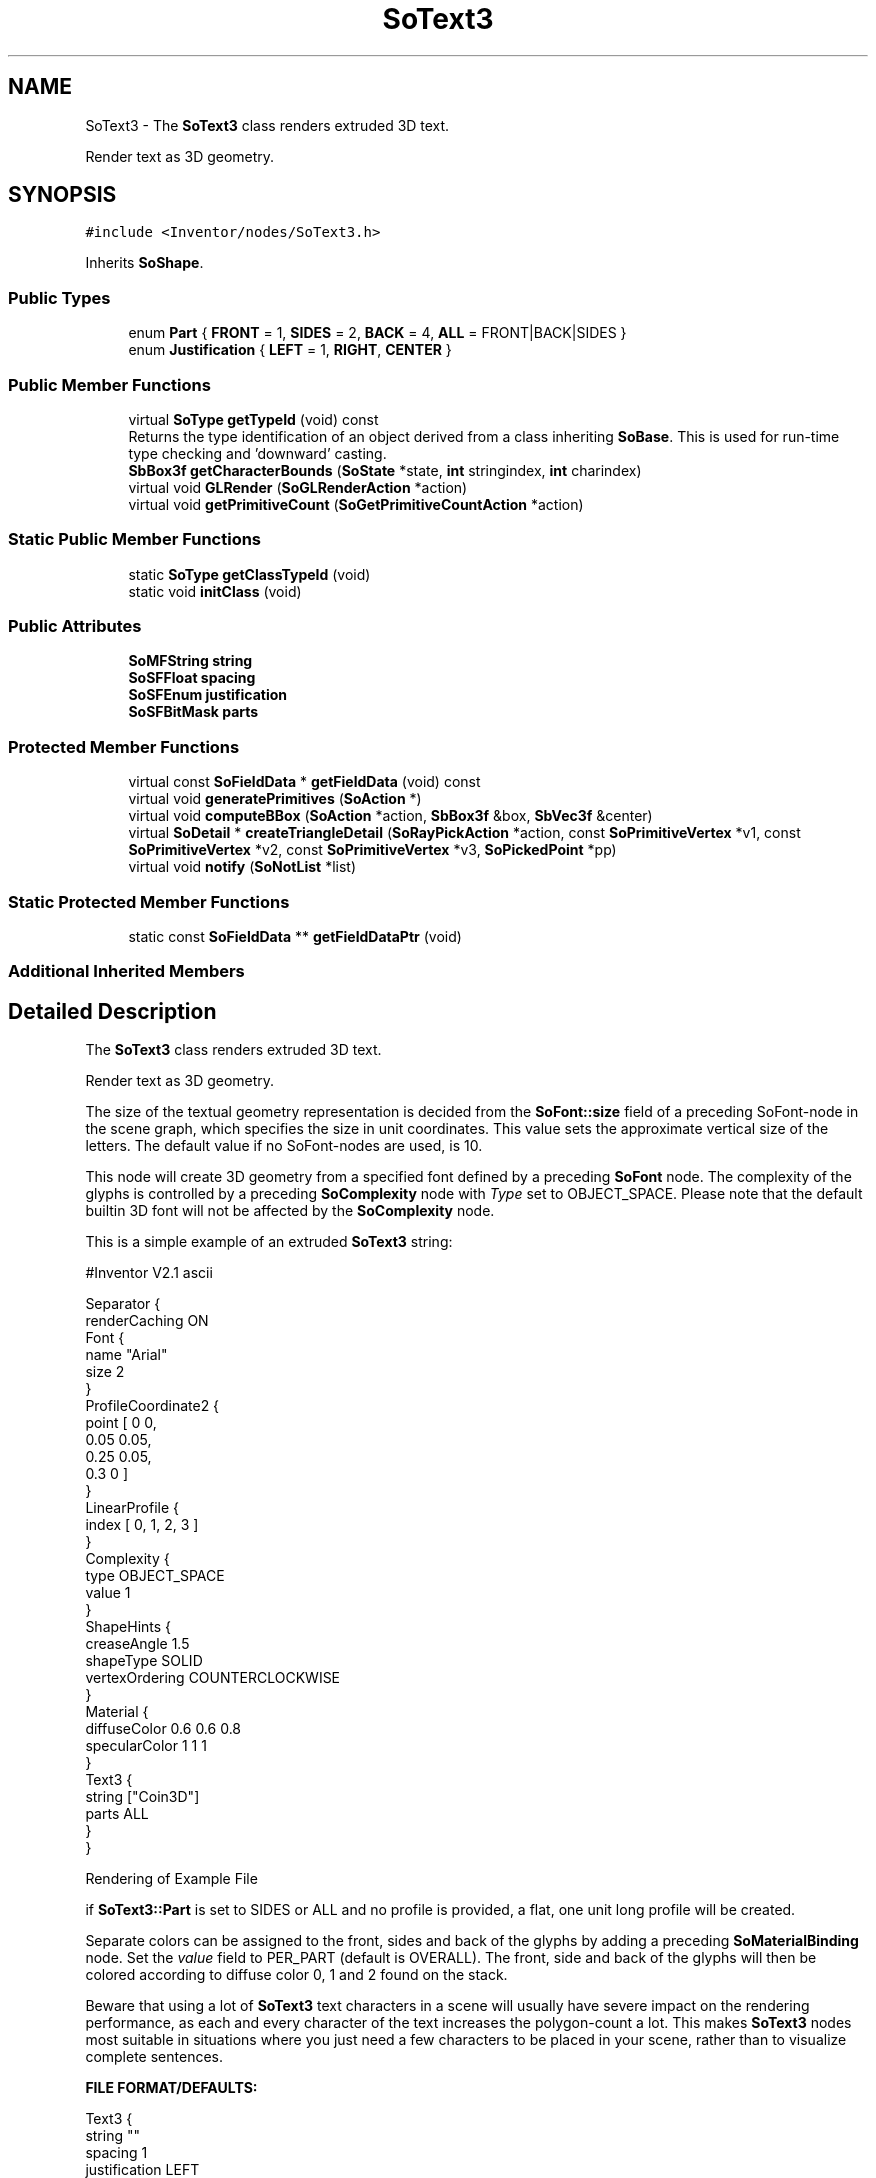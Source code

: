.TH "SoText3" 3 "Sun May 28 2017" "Version 4.0.0a" "Coin" \" -*- nroff -*-
.ad l
.nh
.SH NAME
SoText3 \- The \fBSoText3\fP class renders extruded 3D text\&.
.PP
Render text as 3D geometry\&.  

.SH SYNOPSIS
.br
.PP
.PP
\fC#include <Inventor/nodes/SoText3\&.h>\fP
.PP
Inherits \fBSoShape\fP\&.
.SS "Public Types"

.in +1c
.ti -1c
.RI "enum \fBPart\fP { \fBFRONT\fP = 1, \fBSIDES\fP = 2, \fBBACK\fP = 4, \fBALL\fP = FRONT|BACK|SIDES }"
.br
.ti -1c
.RI "enum \fBJustification\fP { \fBLEFT\fP = 1, \fBRIGHT\fP, \fBCENTER\fP }"
.br
.in -1c
.SS "Public Member Functions"

.in +1c
.ti -1c
.RI "virtual \fBSoType\fP \fBgetTypeId\fP (void) const"
.br
.RI "Returns the type identification of an object derived from a class inheriting \fBSoBase\fP\&. This is used for run-time type checking and 'downward' casting\&. "
.ti -1c
.RI "\fBSbBox3f\fP \fBgetCharacterBounds\fP (\fBSoState\fP *state, \fBint\fP stringindex, \fBint\fP charindex)"
.br
.ti -1c
.RI "virtual void \fBGLRender\fP (\fBSoGLRenderAction\fP *action)"
.br
.ti -1c
.RI "virtual void \fBgetPrimitiveCount\fP (\fBSoGetPrimitiveCountAction\fP *action)"
.br
.in -1c
.SS "Static Public Member Functions"

.in +1c
.ti -1c
.RI "static \fBSoType\fP \fBgetClassTypeId\fP (void)"
.br
.ti -1c
.RI "static void \fBinitClass\fP (void)"
.br
.in -1c
.SS "Public Attributes"

.in +1c
.ti -1c
.RI "\fBSoMFString\fP \fBstring\fP"
.br
.ti -1c
.RI "\fBSoSFFloat\fP \fBspacing\fP"
.br
.ti -1c
.RI "\fBSoSFEnum\fP \fBjustification\fP"
.br
.ti -1c
.RI "\fBSoSFBitMask\fP \fBparts\fP"
.br
.in -1c
.SS "Protected Member Functions"

.in +1c
.ti -1c
.RI "virtual const \fBSoFieldData\fP * \fBgetFieldData\fP (void) const"
.br
.ti -1c
.RI "virtual void \fBgeneratePrimitives\fP (\fBSoAction\fP *)"
.br
.ti -1c
.RI "virtual void \fBcomputeBBox\fP (\fBSoAction\fP *action, \fBSbBox3f\fP &box, \fBSbVec3f\fP &center)"
.br
.ti -1c
.RI "virtual \fBSoDetail\fP * \fBcreateTriangleDetail\fP (\fBSoRayPickAction\fP *action, const \fBSoPrimitiveVertex\fP *v1, const \fBSoPrimitiveVertex\fP *v2, const \fBSoPrimitiveVertex\fP *v3, \fBSoPickedPoint\fP *pp)"
.br
.ti -1c
.RI "virtual void \fBnotify\fP (\fBSoNotList\fP *list)"
.br
.in -1c
.SS "Static Protected Member Functions"

.in +1c
.ti -1c
.RI "static const \fBSoFieldData\fP ** \fBgetFieldDataPtr\fP (void)"
.br
.in -1c
.SS "Additional Inherited Members"
.SH "Detailed Description"
.PP 
The \fBSoText3\fP class renders extruded 3D text\&.
.PP
Render text as 3D geometry\&. 

The size of the textual geometry representation is decided from the \fBSoFont::size\fP field of a preceding SoFont-node in the scene graph, which specifies the size in unit coordinates\&. This value sets the approximate vertical size of the letters\&. The default value if no SoFont-nodes are used, is 10\&.
.PP
This node will create 3D geometry from a specified font defined by a preceding \fBSoFont\fP node\&. The complexity of the glyphs is controlled by a preceding \fBSoComplexity\fP node with \fIType\fP set to OBJECT_SPACE\&. Please note that the default builtin 3D font will not be affected by the \fBSoComplexity\fP node\&.
.PP
This is a simple example of an extruded \fBSoText3\fP string:
.PP
.PP
.nf
 #Inventor V2.1 ascii

 Separator {
   renderCaching ON
   Font {
      name "Arial"
      size 2
   }
   ProfileCoordinate2 {
     point [ 0 0,
             0.05 0.05,
             0.25 0.05,
             0.3 0 ]
   }
   LinearProfile {
     index [ 0, 1, 2, 3 ]
   }
   Complexity {
     type OBJECT_SPACE
     value 1
   }
   ShapeHints {
     creaseAngle 1.5
     shapeType SOLID
     vertexOrdering COUNTERCLOCKWISE
   }
   Material {
     diffuseColor 0.6 0.6 0.8
     specularColor 1 1 1
   }
   Text3 {
     string ["Coin3D"]
     parts ALL
   }
 }
.fi
.PP
.PP
 Rendering of Example File
.PP
if \fBSoText3::Part\fP is set to SIDES or ALL and no profile is provided, a flat, one unit long profile will be created\&.
.PP
Separate colors can be assigned to the front, sides and back of the glyphs by adding a preceding \fBSoMaterialBinding\fP node\&. Set the \fIvalue\fP field to PER_PART (default is OVERALL)\&. The front, side and back of the glyphs will then be colored according to diffuse color 0, 1 and 2 found on the stack\&.
.PP
Beware that using a lot of \fBSoText3\fP text characters in a scene will usually have severe impact on the rendering performance, as each and every character of the text increases the polygon-count a lot\&. This makes \fBSoText3\fP nodes most suitable in situations where you just need a few characters to be placed in your scene, rather than to visualize complete sentences\&.
.PP
\fBFILE FORMAT/DEFAULTS:\fP 
.PP
.nf
Text3 {
    string ""
    spacing 1
    justification LEFT
    parts FRONT
}

.fi
.PP
.PP
\fBSee also:\fP
.RS 4
\fBSoText2\fP, \fBSoAsciiText\fP, \fBSoProfile\fP 
.RE
.PP

.SH "Member Enumeration Documentation"
.PP 
.SS "enum \fBSoText3::Part\fP"
Used to specify which parts should be rendered/generated\&. 
.PP
\fBEnumerator\fP
.in +1c
.TP
\fB\fIFRONT \fP\fP
Front of characters\&. 
.TP
\fB\fISIDES \fP\fP
Sides of characters\&. 
.TP
\fB\fIBACK \fP\fP
Back of characters\&. 
.TP
\fB\fIALL \fP\fP
All parts\&. 
.SS "enum \fBSoText3::Justification\fP"
Used to specify horizontal string alignment\&. 
.PP
\fBEnumerator\fP
.in +1c
.TP
\fB\fILEFT \fP\fP
Left edges of strings are aligned\&. 
.TP
\fB\fIRIGHT \fP\fP
Right edges of strings are aligned\&. 
.TP
\fB\fICENTER \fP\fP
Strings are centered\&. 
.SH "Member Function Documentation"
.PP 
.SS "\fBSoType\fP SoText3::getTypeId (void) const\fC [virtual]\fP"

.PP
Returns the type identification of an object derived from a class inheriting \fBSoBase\fP\&. This is used for run-time type checking and 'downward' casting\&. Usage example:
.PP
.PP
.nf
void foo(SoNode * node)
{
  if (node->getTypeId() == SoFile::getClassTypeId()) {
    SoFile * filenode = (SoFile *)node;  // safe downward cast, knows the type
  }
}
.fi
.PP
.PP
For application programmers wanting to extend the library with new nodes, engines, nodekits, draggers or others: this method needs to be overridden in \fIall\fP subclasses\&. This is typically done as part of setting up the full type system for extension classes, which is usually accomplished by using the pre-defined macros available through for instance \fBInventor/nodes/SoSubNode\&.h\fP (SO_NODE_INIT_CLASS and SO_NODE_CONSTRUCTOR for node classes), \fBInventor/engines/SoSubEngine\&.h\fP (for engine classes) and so on\&.
.PP
For more information on writing Coin extensions, see the class documentation of the toplevel superclasses for the various class groups\&. 
.PP
Reimplemented from \fBSoShape\fP\&.
.SS "const \fBSoFieldData\fP * SoText3::getFieldData (void) const\fC [protected]\fP, \fC [virtual]\fP"
Returns a pointer to the class-wide field data storage object for this instance\&. If no fields are present, returns \fCNULL\fP\&. 
.PP
Reimplemented from \fBSoShape\fP\&.
.SS "\fBSbBox3f\fP SoText3::getCharacterBounds (\fBSoState\fP * state, \fBint\fP stringindex, \fBint\fP charindex)"
Not implemented\&. Should probably have been private in OIV\&. Let us know if you need this method for anything, and we'll implement it\&. 
.SS "void SoText3::GLRender (\fBSoGLRenderAction\fP * action)\fC [virtual]\fP"
Action method for the \fBSoGLRenderAction\fP\&.
.PP
This is called during rendering traversals\&. Nodes influencing the rendering state in any way or who wants to throw geometry primitives at OpenGL overrides this method\&. 
.PP
Reimplemented from \fBSoShape\fP\&.
.SS "void SoText3::getPrimitiveCount (\fBSoGetPrimitiveCountAction\fP * action)\fC [virtual]\fP"
Action method for the \fBSoGetPrimitiveCountAction\fP\&.
.PP
Calculates the number of triangle, line segment and point primitives for the node and adds these to the counters of the \fIaction\fP\&.
.PP
Nodes influencing how geometry nodes calculates their primitive count also overrides this method to change the relevant state variables\&. 
.PP
Reimplemented from \fBSoShape\fP\&.
.SS "void SoText3::generatePrimitives (\fBSoAction\fP * action)\fC [protected]\fP, \fC [virtual]\fP"
The method implements action behavior for shape nodes for \fBSoCallbackAction\fP\&. It is invoked from \fBSoShape::callback()\fP\&. (Subclasses should \fInot\fP override \fBSoNode::callback()\fP\&.)
.PP
The subclass implementations uses the convenience methods \fBSoShape::beginShape()\fP, \fBSoShape::shapeVertex()\fP, and \fBSoShape::endShape()\fP, with \fBSoDetail\fP instances, to pass the primitives making up the shape back to the caller\&. 
.PP
Implements \fBSoShape\fP\&.
.SS "void SoText3::computeBBox (\fBSoAction\fP * action, \fBSbBox3f\fP & box, \fBSbVec3f\fP & center)\fC [protected]\fP, \fC [virtual]\fP"
Implemented by \fBSoShape\fP subclasses to let the \fBSoShape\fP superclass know the exact size and weighted center point of the shape's bounding box\&.
.PP
The bounding box and center point should be calculated and returned in the local coordinate system\&.
.PP
The method implements action behavior for shape nodes for \fBSoGetBoundingBoxAction\fP\&. It is invoked from \fBSoShape::getBoundingBox()\fP\&. (Subclasses should \fInot\fP override \fBSoNode::getBoundingBox()\fP\&.)
.PP
The \fIbox\fP parameter sent in is guaranteed to be an empty box, while \fIcenter\fP is undefined upon function entry\&. 
.PP
Implements \fBSoShape\fP\&.
.SS "\fBSoDetail\fP * SoText3::createTriangleDetail (\fBSoRayPickAction\fP * action, const \fBSoPrimitiveVertex\fP * v1, const \fBSoPrimitiveVertex\fP * v2, const \fBSoPrimitiveVertex\fP * v3, \fBSoPickedPoint\fP * pp)\fC [protected]\fP, \fC [virtual]\fP"
Will create triangle detail for a \fBSoPickedPoint\fP\&. This method will only be called internally, when \fBgeneratePrimitives()\fP is used for picking (\fBSoShape::rayPick()\fP is not overridden)\&.
.PP
This method returns \fCNULL\fP in Open Inventor, and subclasses will need to override this method to create details for a \fBSoPickedPoint\fP\&.
.PP
This is not necessary with Coin\&. Of course, if you choose to override it, it will work in the same way as Open Inventor\&.
.PP
For this to work, you must supply a face or line detail when generating primitives\&. If you supply \fCNULL\fP for the detail argument in \fBSoShape::beginShape()\fP, you'll have to override this method\&. 
.PP
Reimplemented from \fBSoShape\fP\&.
.SS "void SoText3::notify (\fBSoNotList\fP * l)\fC [protected]\fP, \fC [virtual]\fP"
Notifies all auditors for this instance when changes are made\&. 
.PP
Reimplemented from \fBSoShape\fP\&.
.SH "Member Data Documentation"
.PP 
.SS "\fBSoMFString\fP SoText3::string"
The strings to render\&.
.PP
Array defaults to contain a single empty string\&. 
.SS "\fBSoSFFloat\fP SoText3::spacing"
Vertical spacing\&. 1\&.0 is the default spacing\&. 
.SS "\fBSoSFEnum\fP SoText3::justification"
Horizontal justification\&. Default is alignment at the left border\&. 
.SS "\fBSoSFBitMask\fP SoText3::parts"
Character parts\&. Default is to show only the front-facing part\&. 

.SH "Author"
.PP 
Generated automatically by Doxygen for Coin from the source code\&.
